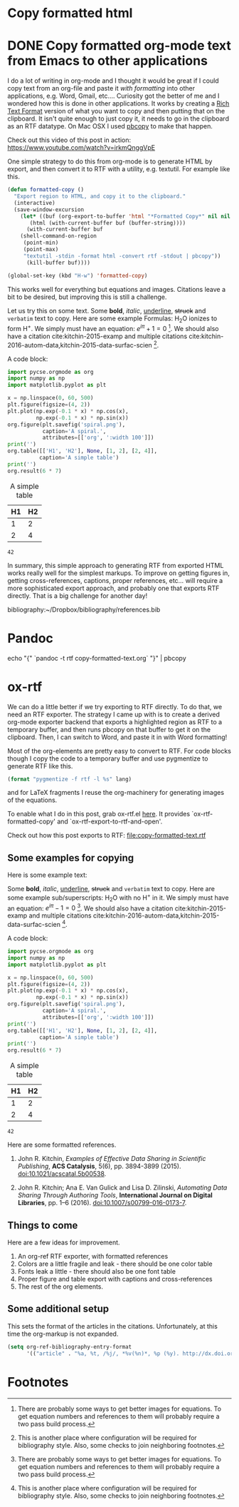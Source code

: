 * Copy formatted html



* DONE Copy formatted org-mode text from Emacs to other applications
  :PROPERTIES:
  :categories: emacs,rtf
  :date:     2016/06/16 11:46:39
  :updated:  2016/06/16 11:46:39
  :END:

I do a lot of writing in org-mode and I thought it would be great if I could copy text from an org-file and paste it /with formatting/ into other applications, e.g. Word, Gmail, etc....  Curiosity got the better of me and I wondered how this is done in other applications. It works by creating a [[https://www.safaribooksonline.com/library/view/rtf-pocket-guide/9781449302047/ch01.html][Rich Text Format]] version of what you want to copy and then putting that on the clipboard. It isn't quite enough to just copy it, it needs to go in the clipboard as an RTF datatype. On Mac OSX I used [[http://osxdaily.com/2007/03/05/manipulating-the-clipboard-from-the-command-line/][pbcopy]] to make that happen. 

Check out this video of this post in action: https://www.youtube.com/watch?v=irkmQnggVpE

One simple strategy to do this from org-mode is to generate HTML by export, and then convert it to RTF with a utility, e.g. textutil. For example like this. 

#+BEGIN_SRC emacs-lisp
(defun formatted-copy ()
  "Export region to HTML, and copy it to the clipboard."
  (interactive)
  (save-window-excursion
    (let* ((buf (org-export-to-buffer 'html "*Formatted Copy*" nil nil t t))
	   (html (with-current-buffer buf (buffer-string))))
      (with-current-buffer buf
	(shell-command-on-region
	 (point-min)
	 (point-max)
	 "textutil -stdin -format html -convert rtf -stdout | pbcopy")) 
      (kill-buffer buf))))

(global-set-key (kbd "H-w") 'formatted-copy)
#+END_SRC

#+RESULTS:
: formatted-copy

This works well for everything but equations and images. Citations leave a bit to be desired, but improving this is still a challenge. 

Let us try this on some text. Some *bold*, /italic/, _underline_, +struck+ and =verbatim= text to copy. Here are some example Formulas: H_{2}O ionizes to form H^{+}. We simply must have an equation: \(e^{i\pi} + 1 = 0\) [fn:1]. We should also have a citation cite:kitchin-2015-examp and multiple citations cite:kitchin-2016-autom-data,kitchin-2015-data-surfac-scien [fn:2].

A code block:

#+BEGIN_SRC python :results output org drawer :exports both
import pycse.orgmode as org
import numpy as np
import matplotlib.pyplot as plt

x = np.linspace(0, 60, 500)
plt.figure(figsize=(4, 2))
plt.plot(np.exp(-0.1 * x) * np.cos(x),
         np.exp(-0.1 * x) * np.sin(x))
org.figure(plt.savefig('spiral.png'),
           caption='A spiral.',
           attributes=[['org', ':width 100']])
print('')
org.table([['H1', 'H2'], None, [1, 2], [2, 4]],
          caption='A simple table')
print('')
org.result(6 * 7)
#+END_SRC

#+RESULTS:
:RESULTS:
#+CAPTION: A spiral.
#+ATTR_org: :width 100
[[file:spiral.png]]

#+CAPTION: A simple table
| H1 | H2 |
|----+----|
|  1 |  2 |
|  2 |  4 |

: 42
:END:

In summary, this simple approach to generating RTF from exported HTML works really well for the simplest markups. To improve on getting figures in, getting cross-references, captions, proper references, etc... will require a more sophisticated export approach, and probably one that exports RTF directly. That is a big challenge for another day!

bibliography:~/Dropbox/bibliography/references.bib

#+BEGIN_LaTeX

#+END_LaTeX

* Pandoc

echo "{\rtf1\ansi" `pandoc -t rtf copy-formatted-text.org` "}" | pbcopy

* ox-rtf
We can do a little better if we try exporting to RTF directly. To do that, we need an RTF exporter. The strategy I came up with is to create a derived org-mode exporter backend that exports a highlighted region as RTF to a temporary buffer, and then runs pbcopy on that buffer to get it on the clipboard. Then, I can switch to Word, and paste it in with Word formatting! 

Most of the org-elements are pretty easy to convert to RTF. For code blocks though I copy the code to a temporary buffer and use pygmentize to generate RTF like this.

#+BEGIN_SRC emacs-lisp
(format "pygmentize -f rtf -l %s" lang)
#+END_SRC

and for LaTeX fragments I reuse the org-machinery for generating images of the equations.

To enable what I do in this post, grab ox-rtf.el [[https://github.com/jkitchin/scimax/blob/master/ox-rtf.el][here]]. It provides `ox-rtf-formatted-copy' and `ox-rtf-export-to-rtf-and-open'.  

Check out how this post exports to RTF:  [[file:copy-formatted-text.rtf]]

** Some examples for copying
Here is some example text:

Some *bold*, /italic/, _underline_, +struck+ and =verbatim= text to copy. Here are some example sub/superscripts: H_{2}O with no H^{+} in it. We simply must have an equation: \(e^{i\pi} -1 = 0\) [fn:1]. We should also have a citation cite:kitchin-2015-examp and multiple citations cite:kitchin-2016-autom-data,kitchin-2015-data-surfac-scien [fn:2].

A code block:

#+BEGIN_SRC python :results output org drawer :exports both
import pycse.orgmode as org
import numpy as np
import matplotlib.pyplot as plt

x = np.linspace(0, 60, 500)
plt.figure(figsize=(4, 2))
plt.plot(np.exp(-0.1 * x) * np.cos(x),
         np.exp(-0.1 * x) * np.sin(x))
org.figure(plt.savefig('spiral.png'),
           caption='A spiral.',
           attributes=[['org', ':width 100']])
print('')
org.table([['H1', 'H2'], None, [1, 2], [2, 4]],
          caption='A simple table')
print('')
org.result(6 * 7)
#+END_SRC

#+RESULTS:
:RESULTS:
#+CAPTION: A spiral.
#+ATTR_org: :width 100
[[file:spiral.png]]

#+CAPTION: A simple table
| H1 | H2 |
|----+----|
|  1 |  2 |
|  2 |  4 |

: 42
:END:

Here are some formatted references.

1. John R. Kitchin, /Examples of Effective Data Sharing in Scientific Publishing/, *ACS Catalysis*, 5(6), pp. 3894-3899 (2015). doi:10.1021/acscatal.5b00538.

2.  John R. Kitchin;  Ana E. Van Gulick and  Lisa D. Zilinski, /Automating Data Sharing Through Authoring Tools/, *International Journal on Digital Libraries*, pp. 1--6 (2016). doi:10.1007/s00799-016-0173-7.

** Things to come
Here are a few ideas for improvement.

1. An org-ref RTF exporter, with formatted references
2. Colors are a little fragile and leak - there should be one color table
3. Fonts leak a little - there should also be one font table
4. Proper figure and table export with captions and cross-references
5. The rest of the org elements.


** Some additional setup

This sets the format of the articles in the citations. Unfortunately, at this time the org-markup is not expanded.

#+BEGIN_SRC emacs-lisp
(setq org-ref-bibliography-entry-format
      '(("article" . "%a, %t, /%j/, *%v(%n)*, %p (%y). http://dx.doi.org/%D")))
#+END_SRC

#+RESULTS:
: ((article . %a, %t, /%j/, *%v(%n)*, %p (%y). http://dx.doi.org/%D))


* Footnotes

[fn:3] There will be some need for options to highlight to control the themes. For consistency with LaTeX it might be good to consider pygments (http://pygments.org/docs/formatters/#RtfFormatter)

[fn:2] This is another place where configuration will be required for bibliography style. Also, some checks to join neighboring footnotes.

[fn:1] There are probably some ways to get better images for equations. To get equation numbers and references to them will probably require a two pass build process.
